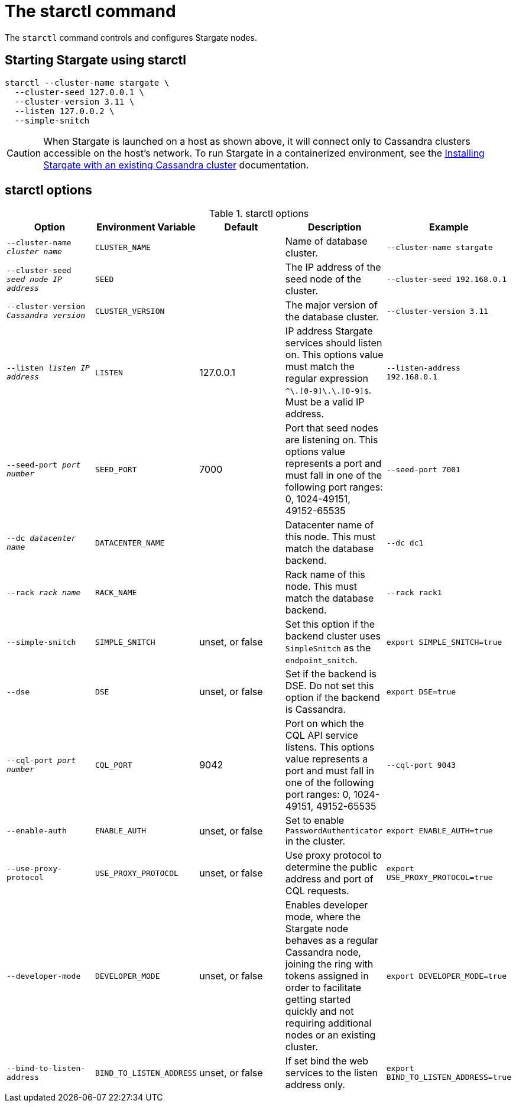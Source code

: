 = The starctl command
:page-tag: stargate,dev,develop

The `starctl` command controls and configures Stargate nodes.

== Starting Stargate using starctl

[source, shell, subs="attributes+"]
----
starctl --cluster-name stargate \
  --cluster-seed 127.0.0.1 \
  --cluster-version 3.11 \
  --listen 127.0.0.2 \
  --simple-snitch
----

CAUTION: When Stargate is launched on a host as shown above, it will connect only to Cassandra clusters accessible on the host's network. To run Stargate in a containerized environment, see the xref:install:install_cass_40.adoc#starting-stargate-with-existing-cassandra-cluster[Installing Stargate with an existing Cassandra cluster] documentation.

== starctl options

.starctl options
|===
| Option | Environment Variable | Default | Description | Example

| `--cluster-name _cluster name_`
| `CLUSTER_NAME`
|
| Name of database cluster.
| `--cluster-name stargate`

| `--cluster-seed _seed node IP address_`
| `SEED`
|
| The IP address of the seed node of the cluster.
| `--cluster-seed 192.168.0.1`


| `--cluster-version _Cassandra version_`
| `CLUSTER_VERSION`
|
| The major version of the database cluster.
| `--cluster-version 3.11`

| `--listen _listen IP address_`
| `LISTEN`
| 127.0.0.1
| IP address Stargate services should listen on. This options value must match the regular expression
`^[0-9]+\.[0-9]+\.[0-9]+\.[0-9]+$`. Must be a valid IP address.
| `--listen-address 192.168.0.1`

| `--seed-port _port number_`
| `SEED_PORT`
| 7000
| Port that seed nodes are listening on. This options value represents a port and must fall in one of the following port ranges: 0, 1024-49151, 49152-65535
| `--seed-port 7001`

| `--dc _datacenter name_`
| `DATACENTER_NAME`
|
| Datacenter name of this node. This must match the database backend.
| `--dc dc1`

| `--rack _rack name_`
| `RACK_NAME`
|
| Rack name of this node. This must match the database backend.
| `--rack rack1`

| `--simple-snitch`
| `SIMPLE_SNITCH`
| unset, or false
| Set this option if the backend cluster uses `SimpleSnitch` as the `endpoint_snitch`.
| `export SIMPLE_SNITCH=true`

| `--dse`
| `DSE`
| unset, or false
| Set if the backend is DSE. Do not set this option if the backend is Cassandra.
| `export DSE=true`

| `--cql-port _port number_`
| `CQL_PORT`
| 9042
| Port on which the CQL API service listens. This options value represents a port and must fall in one of the following port ranges: 0, 1024-49151, 49152-65535
| `--cql-port 9043`

| `--enable-auth`
| `ENABLE_AUTH`
| unset, or false
| Set to enable `PasswordAuthenticator` in the cluster.
| `export ENABLE_AUTH=true`

| `--use-proxy-protocol`
| `USE_PROXY_PROTOCOL`
| unset, or false
| Use proxy protocol to determine the public address and port of CQL requests.
| `export USE_PROXY_PROTOCOL=true`

| `--developer-mode`
| `DEVELOPER_MODE`
| unset, or false
| Enables developer mode, where the Stargate node behaves as a regular Cassandra node, joining the ring with tokens assigned in order to facilitate getting started quickly and not requiring additional nodes or an existing cluster.
| `export DEVELOPER_MODE=true`

|`--bind-to-listen-address`
| `BIND_TO_LISTEN_ADDRESS`
| unset, or false
| If set bind the web services to the listen address only.
| `export BIND_TO_LISTEN_ADDRESS=true`
|===
